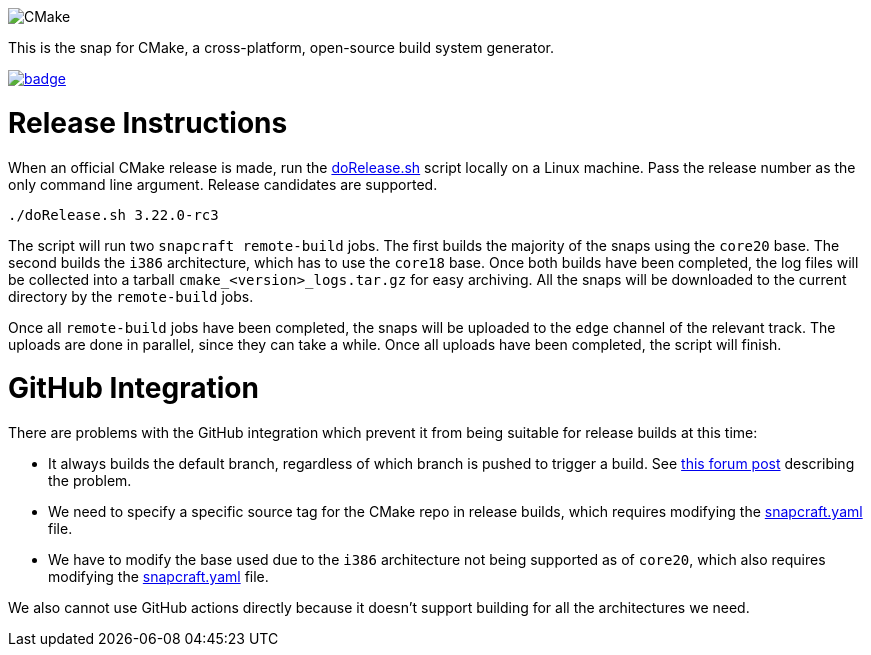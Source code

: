 image::snap/gui/CMake_Logo_wide.svg[CMake]

This is the snap for CMake, a cross-platform, open-source build system generator.

image::https://snapcraft.io/cmake/badge.svg[link="https://snapcraft.io/cmake"]

# Release Instructions

When an official CMake release is made, run the link:doRelease.sh[doRelease.sh] script locally on a Linux machine.
Pass the release number as the only command line argument.
Release candidates are supported.

```
./doRelease.sh 3.22.0-rc3
```

The script will run two `snapcraft remote-build` jobs.
The first builds the majority of the snaps using the `core20` base.
The second builds the `i386` architecture, which has to use the `core18` base.
Once both builds have been completed, the log files will be collected into a tarball `cmake_<version>_logs.tar.gz` for easy archiving.
All the snaps will be downloaded to the current directory by the `remote-build` jobs.

Once all `remote-build` jobs have been completed, the snaps will be uploaded to the `edge` channel of the relevant track.
The uploads are done in parallel, since they can take a while.
Once all uploads have been completed, the script will finish.

# GitHub Integration

There are problems with the GitHub integration which prevent it from being suitable for release builds at this time:

* It always builds the default branch, regardless of which branch is pushed to trigger a build.
  See https://forum.snapcraft.io/t/snap-build-service-picking-default-branch-instead-of-pushed-branch>[this forum post] describing the problem.
* We need to specify a specific source tag for the CMake repo in release builds, which requires modifying the link:snap/snapcraft.yaml[snapcraft.yaml] file.
* We have to modify the base used due to the `i386` architecture not being supported as of `core20`, which also requires modifying the link:snap/snapcraft.yaml[snapcraft.yaml] file.

We also cannot use GitHub actions directly because it doesn't support building for all the architectures we need.
